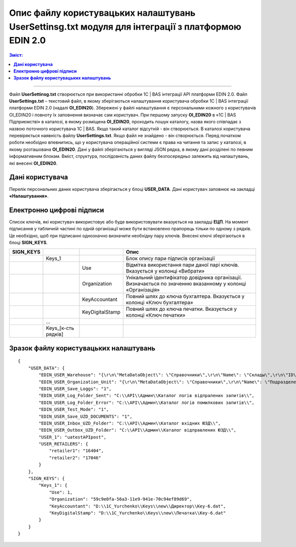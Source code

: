 ########################################################################################################
Опис файлу користувацьких налаштувань UserSettinsg.txt модуля для інтеграції з платформою EDIN 2.0 
########################################################################################################

.. contents:: Зміст:
   :depth: 6

---------

Файл **UserSettinsg.txt** створюється при використанні обробки 1С | BAS інтеграції API платформи EDIN 2.0. Файл **UserSettings.txt** – текстовий файл, в якому зберігаються налаштування користувача обробки 1С | BAS інтеграції платформи EDIN 2.0 (надалі **ОІ_EDIN20**). Збережені у файлі налаштування є персональними кожного з користувачів ОІ_EDIN20 і повноту їх заповнення визначає сам користувач.
При першому запуску **ОІ_EDIN20** в «1С | BAS Підприємстві» в каталозі, в якому розміщена **ОІ_EDIN20**,  проходить пошук каталогу, назва якого співпадає з назвою поточного користувача 1С | BAS. Якщо такий каталог відсутній - він створюється. В каталозі користувача перевіряється наявність файлу **UserSettings.txt**. Якщо файл не знайдено - він створюється. Перед початком роботи необхідно впевнитись, що у користувача операційної системи є права на читання та запис у каталозі, в якому розташована **ОІ_EDIN20**.
Дані у файлі зберігаються у вигляді JSON рядка, в якому дані розділені по певним інформативним блокам. Вміст, структура, послідовність даних файлу безпосередньо залежить від налаштувань, які внесені **ОІ_EDIN20**.

****************************************
**Дані користувача**
****************************************

Перелік персональних даних користувача зберігається у блоці **USER_DATA**. Дані користувач заповнює на закладці **«Налаштування»**.

.. image:: pics_UserSettings_description/UserSettings_description_01.png
   :align: center

.. image:: pics_UserSettings_description/UserSettings_description_02.png
   :align: center

+---------------+------------------------------------------------------------------------+----------------------------------------------------------------------------------------------------------------------------------------------------------------------------------------------------------------------------------------------------------------------+-----+
| **USER_DATA** |                                                                        |                                                                                                                                                                                                                                                                      |     |
+===============+========================================================================+======================================================================================================================================================================================================================================================================+=====+
|               | EDIN_USER_Warehouse                                                    | Містить JSON рядок опису пошуку складу 1С | BAS, який буде по замовчуванню заповнюватися в документ 1С | BAS. Опис рядка нижче. Вказується у полі «Склад».                                                                                                                       |     |
+---------------+------------------------------------------------------------------------+----------------------------------------------------------------------------------------------------------------------------------------------------------------------------------------------------------------------------------------------------------------------+-----+
|               | EDIN_USER_Organization_Unit                                            | Містить JSON рядок опису пошуку підрозілу 1С | BAS, який буде по замовчуванню заповнюватися в документ 1С | BAS. Опис рядка нижче. Вказується у полі «Підрозділ».                                                                                                                |     |
+---------------+------------------------------------------------------------------------+----------------------------------------------------------------------------------------------------------------------------------------------------------------------------------------------------------------------------------------------------------------------+-----+
|               | EDIN_USER_Save_Loggs                                                   | Вказує необхідність збереження логів при формуванні записів на відправлення документів. Вказується прапорцем «Зберігати логи».                                                                                                                                       |     |
+---------------+------------------------------------------------------------------------+----------------------------------------------------------------------------------------------------------------------------------------------------------------------------------------------------------------------------------------------------------------------+-----+
|               | EDIN_USER_Log_Folder_Sent                                              | Каталог збереження логів успішно відправлених запитів. Вказується у полі «Каталог логів відправлених запитів».                                                                                                                                                       |     |
+---------------+------------------------------------------------------------------------+----------------------------------------------------------------------------------------------------------------------------------------------------------------------------------------------------------------------------------------------------------------------+-----+
|               | EDIN_USER_Log_Folder_Error                                             | Каталог збереження логів запитів з помилками. Вказується у полі «Каталог логів помилкових запитів».                                                                                                                                                                  |     |
+---------------+------------------------------------------------------------------------+----------------------------------------------------------------------------------------------------------------------------------------------------------------------------------------------------------------------------------------------------------------------+-----+
|               | EDIN_USER_Test_Mode                                                    | Вказує на необхідність створення чорновиків(не документів) і перегляду уже створених. Вказується прапорцем «Тестовий режим». Якщо прапорець не встановлено, тоді у таблиці закладки «Відправлені» чорновики не відображаються, а при відправці формуються документи. |     |
+---------------+------------------------------------------------------------------------+----------------------------------------------------------------------------------------------------------------------------------------------------------------------------------------------------------------------------------------------------------------------+-----+
|               | EDIN_USER_Save_UZD_DOCUMENTS                                           | Вказує на необхідності збереження отриманих і відправлених юридично значимих документів локально. Вказується прапорцем «Зберігати ЮЗД».                                                                                                                              |     |
+---------------+------------------------------------------------------------------------+----------------------------------------------------------------------------------------------------------------------------------------------------------------------------------------------------------------------------------------------------------------------+-----+
|               | EDIN_USER_Inbox_UZD_Folder                                             | Каталог збереження вхідних ЮЗД. Вказується у полі «Каталог вхідних ЮЗД».                                                                                                                                                                                             |     |
+---------------+------------------------------------------------------------------------+----------------------------------------------------------------------------------------------------------------------------------------------------------------------------------------------------------------------------------------------------------------------+-----+
|               | EDIN_USER_Outbox_UZD_Folder                                            | Каталог збереження відправлених ЮЗД. Вказується у полі «Каталог відправлених ЮЗД».                                                                                                                                                                                   |     |
+---------------+------------------------------------------------------------------------+----------------------------------------------------------------------------------------------------------------------------------------------------------------------------------------------------------------------------------------------------------------------+-----+
|               | USER_1                                                                 | Назва користувача із табличної частини підключення в колонці «Логін», в рядку якого встановлено прапорець «Вибрати». Відображає                                                                                                                                      |     |
+---------------+------------------------------------------------------------------------+----------------------------------------------------------------------------------------------------------------------------------------------------------------------------------------------------------------------------------------------------------------------+-----+
|               | ...                                                                    |                                                                                                                                                                                                                                                                      |     |
+---------------+------------------------------------------------------------------------+----------------------------------------------------------------------------------------------------------------------------------------------------------------------------------------------------------------------------------------------------------------------+-----+
|               | USER_[кількість користувачів API, з якими працює користувач ОІ_EDIN20] |                                                                                                                                                                                                                                                                      |     |
+---------------+------------------------------------------------------------------------+----------------------------------------------------------------------------------------------------------------------------------------------------------------------------------------------------------------------------------------------------------------------+-----+
|               | USER_RETAILERS                                                         | Блок списку мереж, з якими працює користувач. Список обирається у формі мереж після натискання кнопки «Мережі»                                                                                                                                                       |     |
+---------------+------------------------------------------------------------------------+----------------------------------------------------------------------------------------------------------------------------------------------------------------------------------------------------------------------------------------------------------------------+-----+
|               | Retailer1                                                              | ІД вибраної мережі                                                                                                                                                                                                                                                   |     |
+---------------+------------------------------------------------------------------------+----------------------------------------------------------------------------------------------------------------------------------------------------------------------------------------------------------------------------------------------------------------------+-----+
|               | ...                                                                    |                                                                                                                                                                                                                                                                      |     |
+---------------+------------------------------------------------------------------------+----------------------------------------------------------------------------------------------------------------------------------------------------------------------------------------------------------------------------------------------------------------------+-----+
|               | Retailer[порядковий номер вибраної мережі]                             | ІД вибраної мережі                                                                                                                                                                                                                                                   |     |
+---------------+------------------------------------------------------------------------+----------------------------------------------------------------------------------------------------------------------------------------------------------------------------------------------------------------------------------------------------------------------+-----+

****************************************
**Електронно цифрові підписи**
****************************************

.. image:: pics_UserSettings_description/UserSettings_description_03.png
   :align: center

Список ключів, які користувач використовує або буде використовувати вказується на закладці **ЕЦП**. На момент підписання у табличній частині по одній організації може бути встановлено прапорець тільки по одному з рядків. Це необхідно, щоб при підписанні однозначно визначити необхідну пару ключів. Внесені ключі зберігаються в блоці **SIGN_KEYS**.

+---------------+---------------------+-----------------+-------------------------------------------------------------------------------------------------------------+
| **SIGN_KEYS** |                     |                 |                                                    Опис                                                     |
+===============+=====================+=================+=============================================================================================================+
|               | Keys_1              |                 | Блок опису пари підписів організації                                                                        |
+---------------+---------------------+-----------------+-------------------------------------------------------------------------------------------------------------+
|               |                     | Use             | Відмітка використання пари даної парі ключів. Вказується у колонці «Вибрати»                                |
+---------------+---------------------+-----------------+-------------------------------------------------------------------------------------------------------------+
|               |                     | Organization    | Унікальний ідентифікатор довідника організації. Визначається по значенню вказанному у колонці «Організація» |
+---------------+---------------------+-----------------+-------------------------------------------------------------------------------------------------------------+
|               |                     | KeyAccountant   | Повний шлях до ключа бухгалтера. Вказується у колонці «Ключ бухгалтера»                                     |
+---------------+---------------------+-----------------+-------------------------------------------------------------------------------------------------------------+
|               |                     | KeyDigitalStamp | Повний шлях до ключа печатки. Вказується у колонці «Ключ печатки»                                           |
+---------------+---------------------+-----------------+-------------------------------------------------------------------------------------------------------------+
|               | ...                 |                 |                                                                                                             |
+---------------+---------------------+-----------------+-------------------------------------------------------------------------------------------------------------+
|               | Keys_[к-сть рядків] |                 |                                                                                                             |
+---------------+---------------------+-----------------+-------------------------------------------------------------------------------------------------------------+

***************************************************
**Зразок файлу користувацьких налаштувань**
***************************************************

::

        {
            "USER_DATA": {
                "EDIN_USER_Warehouse": "{\r\n\"MetaDataObject\": \"Справочники\",\r\n\"Name\": \"Склады\",\r\n\"ID\": \"59c9e0fe-56a3-11e9-941e-70c94ef89d69\"\r\n}",
                "EDIN_USER_Organization_Unit": "{\r\n\"MetaDataObject\": \"Справочники\",\r\n\"Name\": \"ПодразделенияОрганизаций\",\r\n\"ID\": \"59c9e0fb-56a3-11e9-941e-70c94ef89d69\"\r\n}",
                "EDIN_USER_Save_Loggs": "1",
                "EDIN_USER_Log_Folder_Sent": "C:\\API\\Админ\\Каталог логів відпралених запитів\\",
                "EDIN_USER_Log_Folder_Error": "C:\\API\\Админ\\Каталог логів помилкових запитів\\",
                "EDIN_USER_Test_Mode": "1",
                "EDIN_USER_Save_UZD_DOCUMENTS": "1",
                "EDIN_USER_Inbox_UZD_Folder": "C:\\API\\Админ\\Каталог вхідних ЮЗД\\",
                "EDIN_USER_Outbox_UZD_Folder": "C:\\API\\Админ\\Каталог відправлених ЮЗД\\",
                "USER_1": "uatestAPIpost",
                "USER_RETAILERS": {
                    "retailer1": "16404",
                    "retailer2": "17046"
                }
            },
            "SIGN_KEYS": {
                "Keys_1": {
                    "Use": 1,
                    "Organization": "59c9e0fa-56a3-11e9-941e-70c94ef89d69",
                    "KeyAccountant": "D:\\1C_Yurchenko\\Keys\\new\\Директор\\Key-6.dat",
                    "KeyDigitalStamp": "D:\\1C_Yurchenko\\Keys\\new\\Печатка\\Key-6.dat"
                }
            }
        }


